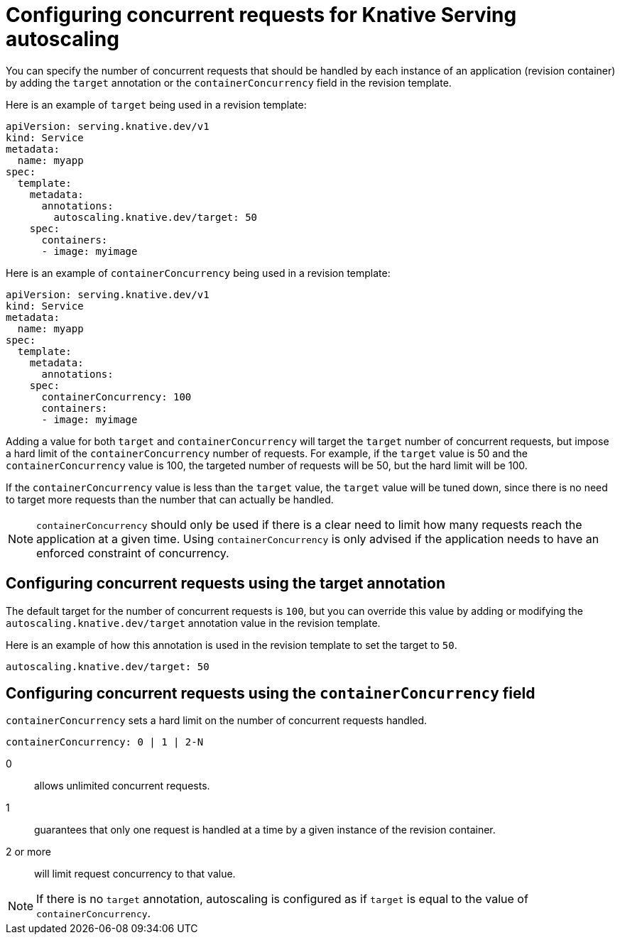// Module included in the following assemblies:
//
// * serverless/configuring-knative-serving-autoscaling.adoc

[id="knative-serving-concurrent-autoscaling-requests_{context}"]
= Configuring concurrent requests for Knative Serving autoscaling

You can specify the number of concurrent requests that should be handled by each instance of an application (revision container) by adding the `target` annotation or the `containerConcurrency` field in the revision template.

Here is an example of `target` being used in a revision template:

[source,yaml]
----
apiVersion: serving.knative.dev/v1
kind: Service
metadata:
  name: myapp
spec:
  template:
    metadata:
      annotations:
        autoscaling.knative.dev/target: 50
    spec:
      containers:
      - image: myimage
----

Here is an example of `containerConcurrency` being used in a revision template:

[source,yaml]
----
apiVersion: serving.knative.dev/v1
kind: Service
metadata:
  name: myapp
spec:
  template:
    metadata:
      annotations:
    spec:
      containerConcurrency: 100
      containers:
      - image: myimage
----

Adding a value for both `target` and `containerConcurrency` will target the `target` number of concurrent requests, but impose a hard limit of the `containerConcurrency` number of requests.
For example, if the `target` value is 50 and the `containerConcurrency` value is 100, the targeted number of requests will be 50, but the hard limit will be 100.

If the `containerConcurrency` value is less than the `target` value, the `target` value will be tuned down, since there is no need to target more requests than the number that can actually be handled.

[NOTE]
====
`containerConcurrency` should only be used if there is a clear need to limit how many requests reach the application at a given time. Using `containerConcurrency` is only advised if the application needs to have an enforced constraint of concurrency.
====

[id="knative-serving-concurrent-autoscaling-requests-target_{context}"]
== Configuring concurrent requests using the target annotation

The default target for the number of concurrent requests is `100`, but you can override this value by adding or modifying the `autoscaling.knative.dev/target` annotation value in the revision template.

Here is an example of how this annotation is used in the revision template to set the target to `50`.

[source,yaml]
----
autoscaling.knative.dev/target: 50
----

[id="knative-serving-concurrent-autoscaling-requests-containerconcurrency_{context}"]
== Configuring concurrent requests using the `containerConcurrency` field

`containerConcurrency` sets a hard limit on the number of concurrent requests handled.

[source,yaml]
----
containerConcurrency: 0 | 1 | 2-N
----

0:: allows unlimited concurrent requests.
1:: guarantees that only one request is handled at a time by a given instance of the revision container.
2 or more:: will limit request concurrency to that value.

[NOTE]
====
If there is no `target` annotation, autoscaling is configured as if `target` is equal to the value of `containerConcurrency`.
====
